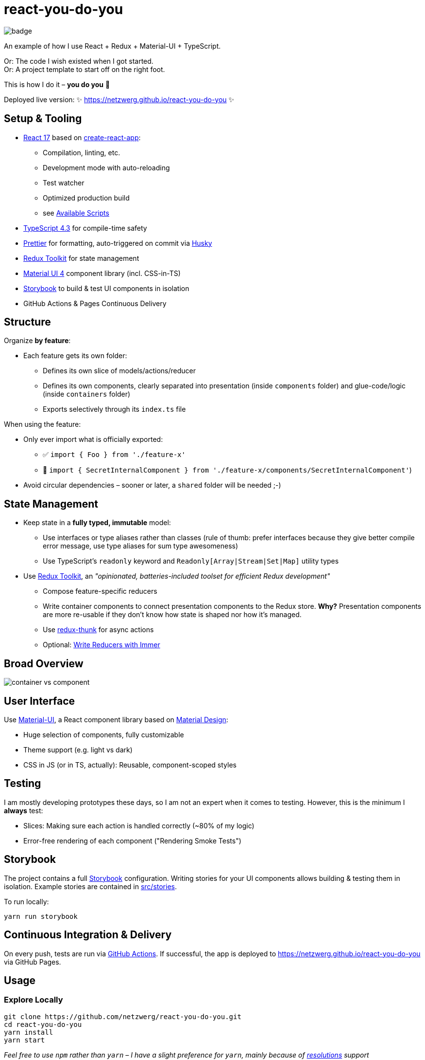 = react-you-do-you

image:https://github.com/netzwerg/react-you-do-you/actions/workflows/main.yml/badge.svg[]

An example of how I use React + Redux + Material-UI + TypeScript.

Or: The code I wish existed when I got started. +
Or: A project template to start off on the right foot.

This is how I do it – *you do you* 💖

Deployed live version: ✨ https://netzwerg.github.io/react-you-do-you ✨

== Setup & Tooling
**  https://reactjs.org[React 17] based on https://facebook.github.io/create-react-app[create-react-app]:
*** Compilation, linting, etc.
*** Development mode with auto-reloading
*** Test watcher
*** Optimized production build
*** see <<scripts, Available Scripts>>
** https://www.typescriptlang.org/[TypeScript 4.3] for compile-time safety
** https://prettier.io[Prettier] for formatting, auto-triggered on commit via https://github.com/typicode/husky[Husky]
** https://redux-toolkit.js.org[Redux Toolkit] for state management
** https://material-ui.com/[Material UI 4] component library (incl. CSS-in-TS)
** https://storybook.js.org/[Storybook] to build & test UI components in isolation
** GitHub Actions & Pages Continuous Delivery

== Structure
Organize *by feature*:

* Each feature gets its own folder:
** Defines its own slice of models/actions/reducer
** Defines its own components, clearly separated into presentation (inside `components` folder) and glue-code/logic (inside `containers` folder)
** Exports selectively through its `index.ts` file

When using the feature:

* Only ever import what is officially exported:
** ✅ `import { Foo } from './feature-x'`
** 🚫 `import { SecretInternalComponent } from './feature-x/components/SecretInternalComponent'`)
* Avoid circular dependencies – sooner or later, a `shared` folder will be needed ;-)

== State Management

* Keep state in a *fully typed, immutable* model:
** Use interfaces or type aliases rather than classes (rule of thumb: prefer interfaces because they give better compile error message, use type aliases for sum type awesomeness)
** Use TypeScript's `readonly` keyword and `Readonly[Array|Stream|Set|Map]` utility types
* Use https://redux-toolkit.js.org[Redux Toolkit], an _"opinionated, batteries-included toolset for efficient Redux development"_
** Compose feature-specific reducers
** Write container components to connect presentation components to the Redux store. *Why?* Presentation components are more re-usable if they don't know how state is shaped nor how it's managed.
** Use https://github.com/reduxjs/redux-thunk[redux-thunk] for async actions
** Optional: https://redux-toolkit.js.org/usage/immer-reducers[Write Reducers with Immer]

== Broad Overview

image::docs/container-vs-component.png[]

== User Interface

Use https://material-ui.com/[Material-UI], a React component library based on https://en.m.wikipedia.org/wiki/Material_Design[Material Design]:

* Huge selection of components, fully customizable
* Theme support (e.g. light vs dark)
* CSS in JS (or in TS, actually): Reusable, component-scoped styles

== Testing

I am mostly developing prototypes these days, so I am not an expert when it comes to testing.
However, this is the minimum I *always* test:

* Slices: Making sure each action is handled correctly (~80% of my logic)
* Error-free rendering of each component ("Rendering Smoke Tests")

== Storybook

The project contains a full https://storybook.js.org[Storybook] configuration.
Writing stories for your UI components allows building & testing them in isolation.
Example stories are contained in link:src/stories[src/stories].

To run locally:

`yarn run storybook`

== Continuous Integration & Delivery

On every push, tests are run via link:.github/workflows/main.yml[GitHub Actions].
If successful, the app is deployed to https://netzwerg.github.io/react-you-do-you via GitHub Pages.

== Usage

=== Explore Locally

[source]
----
git clone https://github.com/netzwerg/react-you-do-you.git
cd react-you-do-you
yarn install
yarn start
----

_Feel free to use `npm` rather than `yarn` – I have a slight preference for `yarn`, mainly because of https://yarnpkg.com/lang/en/docs/selective-version-resolutions/[resolutions] support_

=== As Project Template

* Rename root folder to `my-fancy-new-project-name`
* Replace all occurrences of `react-you-do-you` with `my-fancy-new-project-name`
* Remove existing Git repo: `rm -rf .git`
* Initialize a new Git repo: `git init`

[[scripts]]
== Available Scripts

=== `yarn start`

Compiles and runs the app in development mode.

Open http://localhost:3000 to view it in the browser.

The page will reload if you make edits.
You will also see any compile or lint errors in the console.

=== `yarn test`

Launches the test runner in interactive watch mode.

=== `yarn run build`

Builds the app for production to the `build` folder.

=== `yarn run lint`

Runs ESLint (with TypeScript support) on all `&#42;.ts` or `&#42;.tsx` files in the `src` directory.

=== `yarn run lint:fix`

Runs ESLint (with TypeScript support) on all `&#42;.ts` or `&#42;.tsx` files in the `src` directory, automatically *fixing* problems.

=== `yarn run storybook`

Runs Storybook

&copy; Rahel Lüthy 2021 – link:LICENSE[MIT License]
